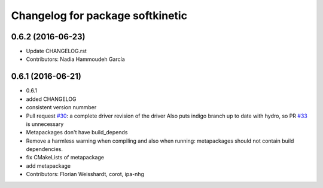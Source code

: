 ^^^^^^^^^^^^^^^^^^^^^^^^^^^^^^^^^
Changelog for package softkinetic
^^^^^^^^^^^^^^^^^^^^^^^^^^^^^^^^^

0.6.2 (2016-06-23)
------------------
* Update CHANGELOG.rst
* Contributors: Nadia Hammoudeh García

0.6.1 (2016-06-21)
------------------
* 0.6.1
* added CHANGELOG
* consistent version nummber
* Pull request `#30 <https://github.com/ipa320/softkinetic/issues/30>`_: a complete driver revision of the driver
  Also puts indigo branch up to date with hydro, so PR `#33 <https://github.com/ipa320/softkinetic/issues/33>`_ is unnecessary
* Metapackages don't have build_depends
* Remove a harmless warning when compiling
  and also when running: metapackages should not contain build dependencies.
* fix CMakeLists of metapackage
* add metapackage
* Contributors: Florian Weisshardt, corot, ipa-nhg
